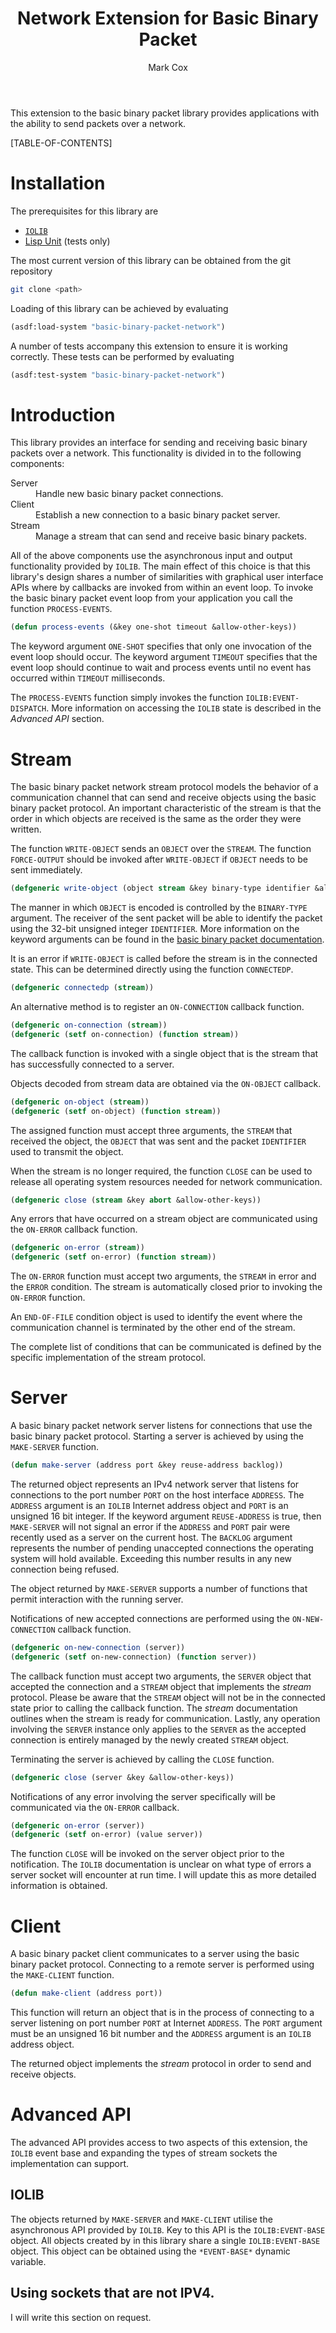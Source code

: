 #+TITLE: Network Extension for Basic Binary Packet
#+AUTHOR: Mark Cox

This extension to the basic binary packet library provides
applications with the ability to send packets over a network.

[TABLE-OF-CONTENTS]

* Installation
The prerequisites for this library are
- [[http://common-lisp.net/project/iolib/][~IOLIB~]]
- [[https://github.com/OdonataResearchLLC/lisp-unit][Lisp Unit]] (tests only)

The most current version of this library can be obtained from the git repository
#+begin_src sh
git clone <path>
#+end_src

Loading of this library can be achieved by evaluating
#+begin_src lisp
  (asdf:load-system "basic-binary-packet-network")
#+end_src

A number of tests accompany this extension to ensure it is working
correctly. These tests can be performed by evaluating
#+begin_src lisp
  (asdf:test-system "basic-binary-packet-network")
#+end_src

* Introduction
This library provides an interface for sending and receiving basic
binary packets over a network. This functionality is divided in to the
following components:
- Server :: Handle new basic binary packet connections.
- Client :: Establish a new connection to a basic binary packet
            server.
- Stream :: Manage a stream that can send and receive basic binary
            packets.

All of the above components use the asynchronous input and output
functionality provided by ~IOLIB~. The main effect of this choice is
that this library's design shares a number of similarities with
graphical user interface APIs where by callbacks are invoked from
within an event loop. To invoke the basic binary packet event loop
from your application you call the function ~PROCESS-EVENTS~.
#+begin_src lisp
(defun process-events (&key one-shot timeout &allow-other-keys))
#+end_src
The keyword argument ~ONE-SHOT~ specifies that only one invocation of
the event loop should occur. The keyword argument ~TIMEOUT~ specifies
that the event loop should continue to wait and process events until
no event has occurred within ~TIMEOUT~ milliseconds.

The ~PROCESS-EVENTS~ function simply invokes the function
~IOLIB:EVENT-DISPATCH~. More information on accessing the ~IOLIB~
state is described in the [[Advanced API]] section.

* Stream
The basic binary packet network stream protocol models the behavior of
a communication channel that can send and receive objects using the
basic binary packet protocol. An important characteristic of the
stream is that the order in which objects are received is the same as
the order they were written.

The function ~WRITE-OBJECT~ sends an ~OBJECT~ over the ~STREAM~. The
function ~FORCE-OUTPUT~ should be invoked after ~WRITE-OBJECT~ if
~OBJECT~ needs to be sent immediately.
#+begin_src lisp 
  (defgeneric write-object (object stream &key binary-type identifier &allow-other-keys))
#+end_src
The manner in which ~OBJECT~ is encoded is controlled by the
~BINARY-TYPE~ argument. The receiver of the sent packet will be able
to identify the packet using the 32-bit unsigned integer
~IDENTIFIER~. More information on the keyword arguments can be found
in the [[file:basic-binary-packet.org][basic binary packet documentation]].

It is an error if ~WRITE-OBJECT~ is called before the stream is in the
connected state. This can be determined directly using the function
~CONNECTEDP~.
#+begin_src lisp
  (defgeneric connectedp (stream))
#+end_src
An alternative method is to register an ~ON-CONNECTION~ callback
function.
#+begin_src lisp
  (defgeneric on-connection (stream))
  (defgeneric (setf on-connection) (function stream))
#+end_src
The callback function is invoked with a single object that is the
stream that has successfully connected to a server.

Objects decoded from stream data are obtained via the ~ON-OBJECT~
callback.
#+begin_src lisp  
  (defgeneric on-object (stream))
  (defgeneric (setf on-object) (function stream))
#+end_src
The assigned function must accept three arguments, the ~STREAM~ that
received the object, the ~OBJECT~ that was sent and the packet
~IDENTIFIER~ used to transmit the object.

When the stream is no longer required, the function ~CLOSE~ can be
used to release all operating system resources needed for network
communication.
#+begin_src lisp  
  (defgeneric close (stream &key abort &allow-other-keys))  
#+end_src

Any errors that have occurred on a stream object are communicated
using the ~ON-ERROR~ callback function.
#+begin_src lisp
  (defgeneric on-error (stream))
  (defgeneric (setf on-error) (function stream))
#+end_src
The ~ON-ERROR~ function must accept two arguments, the ~STREAM~ in
error and the ~ERROR~ condition. The stream is automatically closed
prior to invoking the ~ON-ERROR~ function.

An ~END-OF-FILE~ condition object is used to identify the event where
the communication channel is terminated by the other end of the
stream.

The complete list of conditions that can be communicated is defined by
the specific implementation of the stream protocol.

* Server
A basic binary packet network server listens for connections that use
the basic binary packet protocol. Starting a server is achieved by
using the ~MAKE-SERVER~ function.
#+begin_src lisp
  (defun make-server (address port &key reuse-address backlog))
#+end_src
The returned object represents an IPv4 network server that listens for
connections to the port number ~PORT~ on the host interface ~ADDRESS~.
The ~ADDRESS~ argument is an ~IOLIB~ Internet address object and
~PORT~ is an unsigned 16 bit integer. If the keyword argument
~REUSE-ADDRESS~ is true, then ~MAKE-SERVER~ will not signal an error
if the ~ADDRESS~ and ~PORT~ pair were recently used as a server on the
current host. The ~BACKLOG~ argument represents the number of pending
unaccepted connections the operating system will hold
available. Exceeding this number results in any new connection being
refused.

The object returned by ~MAKE-SERVER~ supports a number of functions
that permit interaction with the running server.

Notifications of new accepted connections are performed using the
~ON-NEW-CONNECTION~ callback function.
#+begin_src lisp  
  (defgeneric on-new-connection (server))
  (defgeneric (setf on-new-connection) (function server))
#+end_src
The callback function must accept two arguments, the ~SERVER~ object
that accepted the connection and a ~STREAM~ object that implements the
[[*Stream][stream]] protocol. Please be aware that the ~STREAM~ object will not be
in the connected state prior to calling the callback function. The
[[*Stream][stream]] documentation outlines when the stream is ready for
communication. Lastly, any operation involving the ~SERVER~ instance
only applies to the ~SERVER~ as the accepted connection is entirely
managed by the newly created ~STREAM~ object.

Terminating the server is achieved by calling the ~CLOSE~ function.
#+begin_src lisp
  (defgeneric close (server &key &allow-other-keys))
#+end_src

Notifications of any error involving the server specifically will be
communicated via the ~ON-ERROR~ callback.
#+begin_src lisp  
  (defgeneric on-error (server))
  (defgeneric (setf on-error) (value server))
#+end_src
The function ~CLOSE~ will be invoked on the server object prior to the
notification. The ~IOLIB~ documentation is unclear on what type of
errors a server socket will encounter at run time. I will update this
as more detailed information is obtained.

* Client
A basic binary packet client communicates to a server using the basic
binary packet protocol. Connecting to a remote server is performed
using the ~MAKE-CLIENT~ function.
#+begin_src lisp
(defun make-client (address port))
#+end_src
This function will return an object that is in the process of
connecting to a server listening on port number ~PORT~ at Internet
~ADDRESS~. The ~PORT~ argument must be an unsigned 16 bit number and
the ~ADDRESS~ argument is an ~IOLIB~ address object.

The returned object implements the [[*Stream][stream]] protocol in order to send
and receive objects.

* Advanced API
The advanced API provides access to two aspects of this extension, the
~IOLIB~ event base and expanding the types of stream sockets the
implementation can support.

** IOLIB
The objects returned by ~MAKE-SERVER~ and ~MAKE-CLIENT~ utilise the
asynchronous API provided by ~IOLIB~. Key to this API is the
~IOLIB:EVENT-BASE~ object. All objects created by in this library
share a single ~IOLIB:EVENT-BASE~ object. This object can be obtained
using the ~*EVENT-BASE*~ dynamic variable.

** Using sockets that are not IPV4.
I will write this section on request.
